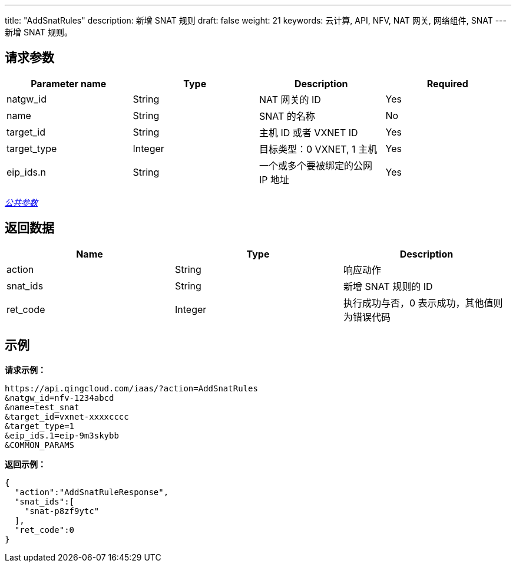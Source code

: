 ---
title: "AddSnatRules"
description: 新增 SNAT 规则
draft: false
weight: 21
keywords: 云计算, API, NFV, NAT 网关, 网络组件, SNAT
---
新增 SNAT 规则。

== 请求参数

|===
| Parameter name | Type | Description | Required

| natgw_id
| String
| NAT 网关的 ID
| Yes

| name
| String
| SNAT 的名称
| No

| target_id
| String
| 主机 ID 或者 VXNET ID
| Yes

| target_type
| Integer
| 目标类型：0 VXNET, 1 主机
| Yes

| eip_ids.n
| String
| 一个或多个要被绑定的公网 IP 地址
| Yes
|===

link:../../get_api/parameters/[_公共参数_]

== 返回数据

|===
| Name | Type | Description

| action
| String
| 响应动作

| snat_ids
| String
| 新增 SNAT 规则的 ID

| ret_code
| Integer
| 执行成功与否，0 表示成功，其他值则为错误代码
|===

== 示例

*请求示例：*
[source]
----
https://api.qingcloud.com/iaas/?action=AddSnatRules
&natgw_id=nfv-1234abcd
&name=test_snat
&target_id=vxnet-xxxxcccc
&target_type=1
&eip_ids.1=eip-9m3skybb
&COMMON_PARAMS
----

*返回示例：*
[source]
----
{
  "action":"AddSnatRuleResponse",
  "snat_ids":[
    "snat-p8zf9ytc"
  ],
  "ret_code":0
}
----
